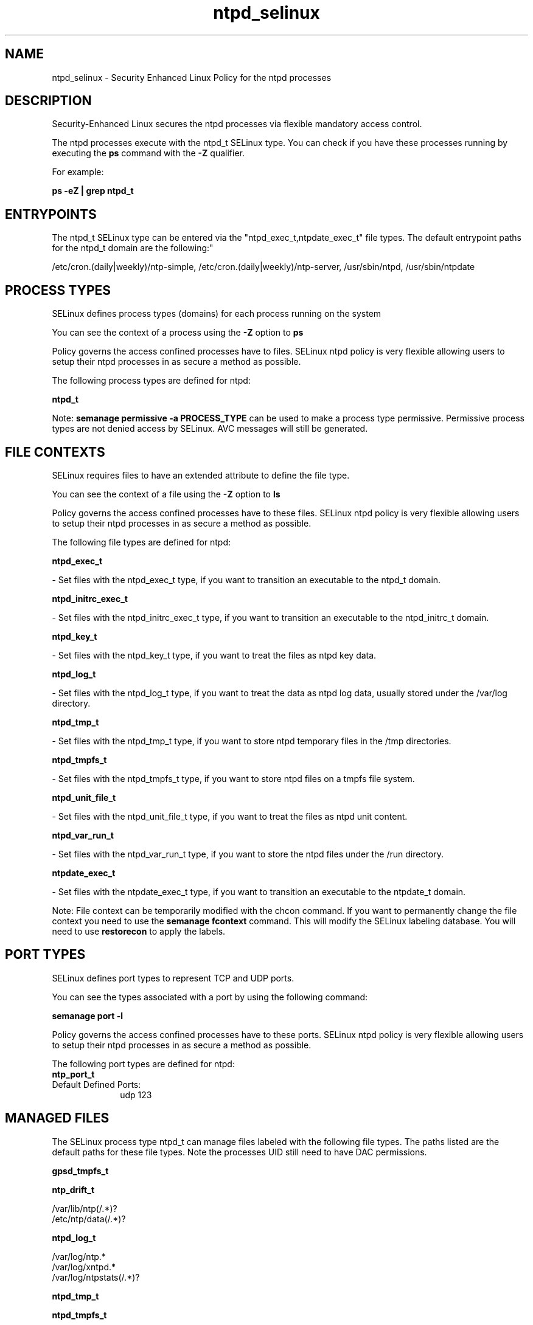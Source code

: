 .TH  "ntpd_selinux"  "8"  "12-11-01" "ntpd" "SELinux Policy documentation for ntpd"
.SH "NAME"
ntpd_selinux \- Security Enhanced Linux Policy for the ntpd processes
.SH "DESCRIPTION"

Security-Enhanced Linux secures the ntpd processes via flexible mandatory access control.

The ntpd processes execute with the ntpd_t SELinux type. You can check if you have these processes running by executing the \fBps\fP command with the \fB\-Z\fP qualifier.

For example:

.B ps -eZ | grep ntpd_t


.SH "ENTRYPOINTS"

The ntpd_t SELinux type can be entered via the "ntpd_exec_t,ntpdate_exec_t" file types.  The default entrypoint paths for the ntpd_t domain are the following:"

/etc/cron\.(daily|weekly)/ntp-simple, /etc/cron\.(daily|weekly)/ntp-server, /usr/sbin/ntpd, /usr/sbin/ntpdate
.SH PROCESS TYPES
SELinux defines process types (domains) for each process running on the system
.PP
You can see the context of a process using the \fB\-Z\fP option to \fBps\bP
.PP
Policy governs the access confined processes have to files.
SELinux ntpd policy is very flexible allowing users to setup their ntpd processes in as secure a method as possible.
.PP
The following process types are defined for ntpd:

.EX
.B ntpd_t
.EE
.PP
Note:
.B semanage permissive -a PROCESS_TYPE
can be used to make a process type permissive. Permissive process types are not denied access by SELinux. AVC messages will still be generated.

.SH FILE CONTEXTS
SELinux requires files to have an extended attribute to define the file type.
.PP
You can see the context of a file using the \fB\-Z\fP option to \fBls\bP
.PP
Policy governs the access confined processes have to these files.
SELinux ntpd policy is very flexible allowing users to setup their ntpd processes in as secure a method as possible.
.PP
The following file types are defined for ntpd:


.EX
.PP
.B ntpd_exec_t
.EE

- Set files with the ntpd_exec_t type, if you want to transition an executable to the ntpd_t domain.


.EX
.PP
.B ntpd_initrc_exec_t
.EE

- Set files with the ntpd_initrc_exec_t type, if you want to transition an executable to the ntpd_initrc_t domain.


.EX
.PP
.B ntpd_key_t
.EE

- Set files with the ntpd_key_t type, if you want to treat the files as ntpd key data.


.EX
.PP
.B ntpd_log_t
.EE

- Set files with the ntpd_log_t type, if you want to treat the data as ntpd log data, usually stored under the /var/log directory.


.EX
.PP
.B ntpd_tmp_t
.EE

- Set files with the ntpd_tmp_t type, if you want to store ntpd temporary files in the /tmp directories.


.EX
.PP
.B ntpd_tmpfs_t
.EE

- Set files with the ntpd_tmpfs_t type, if you want to store ntpd files on a tmpfs file system.


.EX
.PP
.B ntpd_unit_file_t
.EE

- Set files with the ntpd_unit_file_t type, if you want to treat the files as ntpd unit content.


.EX
.PP
.B ntpd_var_run_t
.EE

- Set files with the ntpd_var_run_t type, if you want to store the ntpd files under the /run directory.


.EX
.PP
.B ntpdate_exec_t
.EE

- Set files with the ntpdate_exec_t type, if you want to transition an executable to the ntpdate_t domain.


.PP
Note: File context can be temporarily modified with the chcon command.  If you want to permanently change the file context you need to use the
.B semanage fcontext
command.  This will modify the SELinux labeling database.  You will need to use
.B restorecon
to apply the labels.

.SH PORT TYPES
SELinux defines port types to represent TCP and UDP ports.
.PP
You can see the types associated with a port by using the following command:

.B semanage port -l

.PP
Policy governs the access confined processes have to these ports.
SELinux ntpd policy is very flexible allowing users to setup their ntpd processes in as secure a method as possible.
.PP
The following port types are defined for ntpd:

.EX
.TP 5
.B ntp_port_t
.TP 10
.EE


Default Defined Ports:
udp 123
.EE
.SH "MANAGED FILES"

The SELinux process type ntpd_t can manage files labeled with the following file types.  The paths listed are the default paths for these file types.  Note the processes UID still need to have DAC permissions.

.br
.B gpsd_tmpfs_t


.br
.B ntp_drift_t

	/var/lib/ntp(/.*)?
.br
	/etc/ntp/data(/.*)?
.br

.br
.B ntpd_log_t

	/var/log/ntp.*
.br
	/var/log/xntpd.*
.br
	/var/log/ntpstats(/.*)?
.br

.br
.B ntpd_tmp_t


.br
.B ntpd_tmpfs_t


.br
.B ntpd_var_run_t

	/var/run/ntpd\.pid
.br

.br
.B tmpfs_t

	/dev/shm
.br
	/lib/udev/devices/shm
.br
	/usr/lib/udev/devices/shm
.br

.SH NSSWITCH DOMAIN

.PP
If you want to allow users to resolve user passwd entries directly from ldap rather then using a sssd serve for the ntpd_t, you must turn on the authlogin_nsswitch_use_ldap boolean.

.EX
.B setsebool -P authlogin_nsswitch_use_ldap 1
.EE

.PP
If you want to allow confined applications to run with kerberos for the ntpd_t, you must turn on the kerberos_enabled boolean.

.EX
.B setsebool -P kerberos_enabled 1
.EE

.SH "COMMANDS"
.B semanage fcontext
can also be used to manipulate default file context mappings.
.PP
.B semanage permissive
can also be used to manipulate whether or not a process type is permissive.
.PP
.B semanage module
can also be used to enable/disable/install/remove policy modules.

.B semanage port
can also be used to manipulate the port definitions

.PP
.B system-config-selinux
is a GUI tool available to customize SELinux policy settings.

.SH AUTHOR
This manual page was auto-generated using
.B "sepolicy manpage"
by Dan Walsh.

.SH "SEE ALSO"
selinux(8), ntpd(8), semanage(8), restorecon(8), chcon(1), sepolicy(8)
